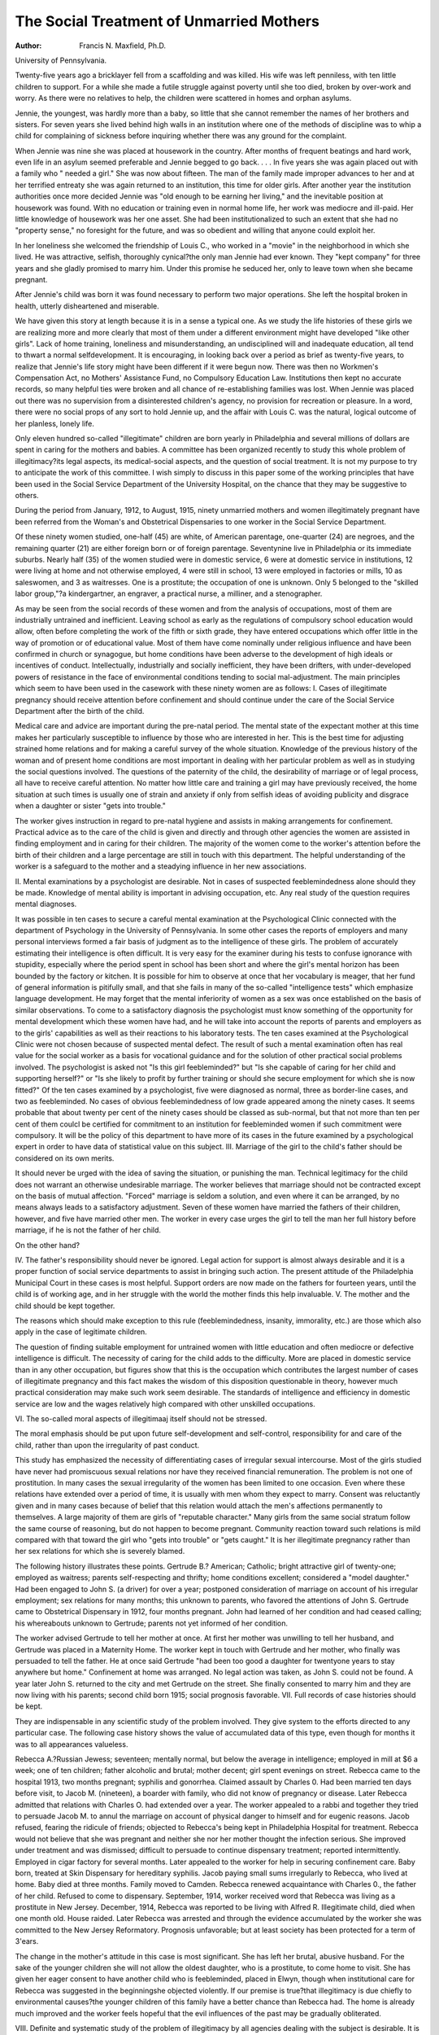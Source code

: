 The Social Treatment of Unmarried Mothers 
===========================================

:Author:  Francis N. Maxfield, Ph.D.
University of Pennsylvania.

Twenty-five years ago a bricklayer fell from a scaffolding and
was killed. His wife was left penniless, with ten little children to
support. For a while she made a futile struggle against poverty
until she too died, broken by over-work and worry. As there were
no relatives to help, the children were scattered in homes and orphan
asylums.

Jennie, the youngest, was hardly more than a baby, so little
that she cannot remember the names of her brothers and sisters.
For seven years she lived behind high walls in an institution where
one of the methods of discipline was to whip a child for complaining
of sickness before inquiring whether there was any ground for the
complaint.

When Jennie was nine she was placed at housework in the
country. After months of frequent beatings and hard work, even
life in an asylum seemed preferable and Jennie begged to go back. . . .
In five years she was again placed out with a family who " needed
a girl." She was now about fifteen. The man of the family made
improper advances to her and at her terrified entreaty she was again
returned to an institution, this time for older girls.
After another year the institution authorities once more decided
Jennie was "old enough to be earning her living," and the inevitable
position at housework was found. With no education or training
even in normal home life, her work was mediocre and ill-paid. Her
little knowledge of housework was her one asset. She had been
institutionalized to such an extent that she had no "property
sense," no foresight for the future, and was so obedient and willing
that anyone could exploit her.

In her loneliness she welcomed the friendship of Louis C., who
worked in a "movie" in the neighborhood in which she lived. He
was attractive, selfish, thoroughly cynical?the only man Jennie
had ever known. They "kept company" for three years and she
gladly promised to marry him. Under this promise he seduced her,
only to leave town when she became pregnant.

After Jennie's child was born it was found necessary to perform
two major operations. She left the hospital broken in health, utterly
disheartened and miserable.

We have given this story at length because it is in a sense a
typical one. As we study the life histories of these girls we are
realizing more and more clearly that most of them under a different
environment might have developed "like other girls". Lack of
home training, loneliness and misunderstanding, an undisciplined
will and inadequate education, all tend to thwart a normal selfdevelopment.
It is encouraging, in looking back over a period as brief as
twenty-five years, to realize that Jennie's life story might have
been different if it were begun now. There was then no Workmen's
Compensation Act, no Mothers' Assistance Fund, no Compulsory
Education Law. Institutions then kept no accurate records, so
many helpful ties were broken and all chance of re-establishing
families was lost. When Jennie was placed out there was no supervision from a disinterested children's agency, no provision for recreation or pleasure. In a word, there were no social props of any
sort to hold Jennie up, and the affair with Louis C. was the natural,
logical outcome of her planless, lonely life.

Only eleven hundred so-called "illegitimate" children are born
yearly in Philadelphia and several millions of dollars are spent in
caring for the mothers and babies. A committee has been organized
recently to study this whole problem of illegitimacy?its legal
aspects, its medical-social aspects, and the question of social
treatment. It is not my purpose to try to anticipate the work of this
committee. I wish simply to discuss in this paper some of the working
principles that have been used in the Social Service Department of
the University Hospital, on the chance that they may be suggestive
to others.

During the period from January, 1912, to August, 1915, ninety
unmarried mothers and women illegitimately pregnant have been
referred from the Woman's and Obstetrical Dispensaries to one
worker in the Social Service Department.

Of these ninety women studied, one-half (45) are white, of
American parentage, one-quarter (24) are negroes, and the remaining
quarter (21) are either foreign born or of foreign parentage. Seventynine live in Philadelphia or its immediate suburbs.
Nearly half (35) of the women studied were in domestic service,
6 were at domestic service in institutions, 12 were living at home and
not otherwise employed, 4 were still in school, 13 were employed in
factories or mills, 10 as saleswomen, and 3 as waitresses. One is a
prostitute; the occupation of one is unknown. Only 5 belonged to
the "skilled labor group,"?a kindergartner, an engraver, a practical
nurse, a milliner, and a stenographer.

As may be seen from the social records of these women and from
the analysis of occupations, most of them are industrially untrained
and inefficient. Leaving school as early as the regulations of compulsory school education would allow, often before completing the work
of the fifth or sixth grade, they have entered occupations which offer
little in the way of promotion or of educational value. Most of them
have come nominally under religious influence and have been confirmed in church or synagogue, but home conditions have been adverse
to the development of high ideals or incentives of conduct. Intellectually, industrially and socially inefficient, they have been drifters,
with under-developed powers of resistance in the face of environmental conditions tending to social mal-adjustment.
The main principles which seem to have been used in the casework with these ninety women are as follows:
I. Cases of illegitimate pregnancy should receive attention before confinement and should continue under the care of the Social Service
Department after the birth of the child.

Medical care and advice are important during the pre-natal
period. The mental state of the expectant mother at this time makes
her particularly susceptible to influence by those who are interested
in her. This is the best time for adjusting strained home relations
and for making a careful survey of the whole situation.
Knowledge of the previous history of the woman and of present
home conditions are most important in dealing with her particular
problem as well as in studying the social questions involved. The
questions of the paternity of the child, the desirability of marriage
or of legal process, all have to receive careful attention. No matter
how little care and training a girl may have previously received, the
home situation at such times is usually one of strain and anxiety
if only from selfish ideas of avoiding publicity and disgrace when
a daughter or sister "gets into trouble."

The worker gives instruction in regard to pre-natal hygiene
and assists in making arrangements for confinement.
Practical advice as to the care of the child is given and directly
and through other agencies the women are assisted in finding employment and in caring for their children.
The majority of the women come to the worker's attention
before the birth of their children and a large percentage are still in
touch with this department. The helpful understanding of the
worker is a safeguard to the mother and a steadying influence in
her new associations.

II. Mental examinations by a psychologist are desirable.
Not in cases of suspected feeblemindedness alone should they
be made. Knowledge of mental ability is important in advising
occupation, etc. Any real study of the question requires mental
diagnoses.

It was possible in ten cases to secure a careful mental examination at the Psychological Clinic connected with the department of
Psychology in the University of Pennsylvania. In some other cases
the reports of employers and many personal interviews formed a
fair basis of judgment as to the intelligence of these girls. The
problem of accurately estimating their intelligence is often difficult.
It is very easy for the examiner during his tests to confuse ignorance
with stupidity, especially where the period spent in school has been
short and where the girl's mental horizon has been bounded by the
factory or kitchen. It is possible for him to observe at once that her
vocabulary is meager, that her fund of general information is pitifully
small, and that she fails in many of the so-called "intelligence tests"
which emphasize language development. He may forget that the
mental inferiority of women as a sex was once established on the
basis of similar observations. To come to a satisfactory diagnosis
the psychologist must know something of the opportunity for mental
development which these women have had, and he will take into
account the reports of parents and employers as to the girls' capabilities as well as their reactions to his laboratory tests.
The ten cases examined at the Psychological Clinic were not
chosen because of suspected mental defect. The result of such a
mental examination often has real value for the social worker as a
basis for vocational guidance and for the solution of other practical
social problems involved. The psychologist is asked not "Is this
girl feebleminded?" but "Is she capable of caring for her child and
supporting herself?" or "Is she likely to profit by further training
or should she secure employment for which she is now fitted?"
Of the ten cases examined by a psychologist, five were diagnosed
as normal, three as border-line cases, and two as feebleminded.
No cases of obvious feeblemindedness of low grade appeared among
the ninety cases. It seems probable that about twenty per cent of
the ninety cases should be classed as sub-normal, but that not more
than ten per cent of them coulcl be certified for commitment to an
institution for feebleminded women if such commitment were
compulsory. It will be the policy of this department to have more
of its cases in the future examined by a psychological expert in order
to have data of statistical value on this subject.
III. Marriage of the girl to the child's father should be considered on
its own merits.

It should never be urged with the idea of saving the situation,
or punishing the man. Technical legitimacy for the child does
not warrant an otherwise undesirable marriage. The worker believes
that marriage should not be contracted except on the basis of mutual
affection. "Forced" marriage is seldom a solution, and even where
it can be arranged, by no means always leads to a satisfactory adjustment. Seven of these women have married the fathers of their
children, however, and five have married other men. The worker
in every case urges the girl to tell the man her full history before
marriage, if he is not the father of her child.

On the other hand?

IV. The father's responsibility should never be ignored.
Legal action for support is almost always desirable and it is a
proper function of social service departments to assist in bringing
such action. The present attitude of the Philadelphia Municipal
Court in these cases is most helpful. Support orders are now made on
the fathers for fourteen years, until the child is of working age, and
in her struggle with the world the mother finds this help invaluable.
V. The mother and the child should be kept together.

The reasons which should make exception to this rule (feeblemindedness, insanity, immorality, etc.) are those which also apply in
the case of legitimate children.

The question of finding suitable employment for untrained
women with little education and often mediocre or defective intelligence is difficult. The necessity of caring for the child adds to the
difficulty. More are placed in domestic service than in any other
occupation, but figures show that this is the occupation which contributes the largest number of cases of illegitimate pregnancy and this
fact makes the wisdom of this disposition questionable in theory,
however much practical consideration may make such work seem
desirable. The standards of intelligence and efficiency in domestic
service are low and the wages relatively high compared with other
unskilled occupations.

VI. The so-called moral aspects of illegitimaaj itself should not be
stressed.

The moral emphasis should be put upon future self-development
and self-control, responsibility for and care of the child, rather than
upon the irregularity of past conduct.

This study has emphasized the necessity of differentiating cases
of irregular sexual intercourse. Most of the girls studied have never
had promiscuous sexual relations nor have they received financial
remuneration. The problem is not one of prostitution. In many
cases the sexual irregularity of the women has been limited to one
occasion. Even where these relations have extended over a period
of time, it is usually with men whom they expect to marry. Consent
was reluctantly given and in many cases because of belief that this
relation would attach the men's affections permanently to themselves.
A large majority of them are girls of "reputable character." Many
girls from the same social stratum follow the same course of reasoning,
but do not happen to become pregnant. Community reaction
toward such relations is mild compared with that toward the girl
who "gets into trouble" or "gets caught." It is her illegitimate
pregnancy rather than her sex relations for which she is severely
blamed.

The following history illustrates these points. Gertrude B.?
American; Catholic; bright attractive girl of twenty-one; employed
as waitress; parents self-respecting and thrifty; home conditions
excellent; considered a "model daughter." Had been engaged
to John S. (a driver) for over a year; postponed consideration of
marriage on account of his irregular employment; sex relations
for many months; this unknown to parents, who favored the attentions of John S.
Gertrude came to Obstetrical Dispensary in 1912, four months
pregnant. John had learned of her condition and had ceased calling;
his whereabouts unknown to Gertrude; parents not yet informed of
her condition.

The worker advised Gertrude to tell her mother at once. At
first her mother was unwilling to tell her husband, and Gertrude was
placed in a Maternity Home. The worker kept in touch with Gertrude and her mother, who finally was persuaded to tell the father.
He at once said Gertrude "had been too good a daughter for twentyone years to stay anywhere but home." Confinement at home was
arranged. No legal action was taken, as John S. could not be found.
A year later John S. returned to the city and met Gertrude on the
street. She finally consented to marry him and they are now living
with his parents; second child born 1915; social prognosis favorable.
VII. Full records of case histories should be kept.

They are indispensable in any scientific study of the problem
involved. They give system to the efforts directed to any particular
case. The following case history shows the value of accumulated
data of this type, even though for months it was to all appearances
valueless.

Rebecca A.?Russian Jewess; seventeen; mentally normal,
but below the average in intelligence; employed in mill at $6 a week;
one of ten children; father alcoholic and brutal; mother decent;
girl spent evenings on street. Rebecca came to the hospital 1913,
two months pregnant; syphilis and gonorrhea. Claimed assault
by Charles 0. Had been married ten days before visit, to Jacob M.
(nineteen), a boarder with family, who did not know of pregnancy
or disease. Later Rebecca admitted that relations with Charles
O. had extended over a year. The worker appealed to a rabbi and
together they tried to persuade Jacob M. to annul the marriage on
account of physical danger to himself and for eugenic reasons. Jacob
refused, fearing the ridicule of friends; objected to Rebecca's being
kept in Philadelphia Hospital for treatment. Rebecca would not
believe that she was pregnant and neither she nor her mother thought
the infection serious. She improved under treatment and was
dismissed; difficult to persuade to continue dispensary treatment;
reported intermittently. Employed in cigar factory for several
months. Later appealed to the worker for help in securing confinement care. Baby born, treated at Skin Dispensary for hereditary
syphilis. Jacob paying small sums irregularly to Rebecca, who lived
at home. Baby died at three months. Family moved to Camden.
Rebecca renewed acquaintance with Charles 0., the father of her
child. Refused to come to dispensary. September, 1914, worker
received word that Rebecca was living as a prostitute in New Jersey.
December, 1914, Rebecca was reported to be living with Alfred R.
Illegitimate child, died when one month old. House raided. Later
Rebecca was arrested and through the evidence accumulated by the
worker she was committed to the New Jersey Reformatory. Prognosis unfavorable; but at least society has been protected for a term
of 3'ears.

The change in the mother's attitude in this case is most significant. She has left her brutal, abusive husband. For the sake of
the younger children she will not allow the oldest daughter, who is a
prostitute, to come home to visit. She has given her eager consent
to have another child who is feebleminded, placed in Elwyn, though
when institutional care for Rebecca was suggested in the beginningshe objected violently. If our premise is true?that illegitimacy
is due chiefly to environmental causes?the younger children of this
family have a better chance than Rebecca had. The home is already
much improved and the worker feels hopeful that the evil influences
of the past may be gradually obliterated.

VIII. Definite and systematic study of the problem of illegitimacy by
all agencies dealing with the subject is desirable.
It is important that the different agencies which have to deal
with illegitimacy in a practical way should publish studies of the
results of their work not only as a report of accomplishment but as
a contribution to the scientific study of the whole problem.
They must appeal to all interested in reducing the amount of
illegitimacy in our city or in practical dealing with cases of this kind
to look beyond the facts of individual cases for causes of conditions
which are socially pathological, or at best mal-adjusted, in order to
arrive at general principles of prevention and successful social
therapy.

This programme calls for thorough-going scientific effort without
preconceived bias or religious or philanthropic hysteria. It has
practical and theoretical aspects which cannot always be harmonized
under existing social and economic conditions. One may theorize,
for example, about the equal responsibility of both parents for the
care and maintenance of an illegitimate child, and yet in our present
society the burden of responsibility must rest upon the mother in
spite of theory and often in spite of a court decree.
In insisting that she keep the child with her, society assumes that
she is?or can become?a fit mother for it; and it is on that point?
her development in motherhood?that we must lay our emphasis
in the future. It is a task that requires endless sympathy and
patience, unfailing kindness, and a broad knowledge of social trends
and principles.
